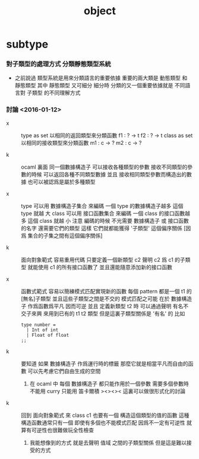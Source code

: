#+title: object

* subtype

*** 對子類型的處理方式 分類靜態類型系統

    - 之前說過
      類型系統是用來分類語言的重要依據
      重要的兩大類是 動態類型 和 靜態類型
      其中 靜態類型 又可細分
      細分時
      分類的又一個重要依據就是
      不同語言對 子類型 的不同理解方式

*** 討論 <2016-01-12>

    - x ::
         type as set
         以相同的返回類型來分類函數
         f1 : ? -> t
         f2 : ? -> t
         class as set
         以相同的接收類型來分類函數
         m1 : c -> ?
         m2 : c -> ?

    - k ::
         ocaml 裏面
         同一個數據構造子
         可以接收各種類型的參數
         接收不同類型的參數的時候 可以返回各種不同類型數據
         並且
         接收相同類型參數而構造出的數據 也可以被認爲是屬於多種類型

    - x ::
         type
         可以用 數據構造子集合 來編碼
         一個 type 的數據構造子越多 這個 type 就越 大
         class
         可以用 接口函數集合 來編碼
         一個 class 的接口函數越多 這個 class 就越 小
         注意
         編碼的時候
         不光需要 數據構造子 或 接口函數 的名字
         還需要它們的類型
         這樣
         它們就都能獲得 '子類型' 這個偏序關係
         [因爲 集合的子集之間有這個偏序關係]

    - k ::
         面向對象範式 容易重用代碼
         只要定義一個新類型 c2
         聲明 c2 爲 c1 的子類型
         就能使用 c1 的所有接口函數了
         並且還能隨意添加新的接口函數

    - x ::
         函數式範式 容易以簡練模式匹配實現新的函數
         每個 pattern 都是一個 t1 的[無名]子類型
         並且這些子類型之間是不交的
         模式匹配之可能
         在於 數據構造子 作爲函數爲平凡 因而可逆
         並且
         定義新類型 t2 時
         可以通過聲明 有名不交子來興 來用到已有的 t1 t2 類型
         但是這裏子類型關係是 '有名' 的
         比如
         #+begin_src caml
         type number =
           | Int of int
           | Float of float
         ;;
         #+end_src

    - k ::
         要知道
         如果 數據構造子 作爲運行時的標籤
         那麼它就是相當平凡而自由的函數
         可以先考慮它們自由生成的空間
      1. 在 ocaml 中 每個 數據構造子 都只能作用於一個參數
         需要多個參數時 不能用 curry
         只能用 笛卡爾積
         ><><><
         這裏可以做很形式化的討論

    - k ::
         回到 面向對象範式 來
         class c1 也要有一個 構造這個類型的值的函數
         這種構造函數通常只有一個
         即使有多個也不能模式匹配
         因爲不一定有可逆性
         就算有可逆性也很難做玩全性檢查
      1. 我能想像到的方式
         就是去聲明 值域 之間的子類型關係
         但是這是難以接受的方式
